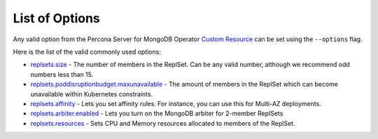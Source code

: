 List of Options
----------------------------------

Any valid option from the Percona Server for MongoDB Operator `Custom Resource <https://www.percona.com/doc/kubernetes-operator-for-psmongodb/operator.html>`_ can be set using the ``--options`` flag.

Here is the list of the valid commonly used options:

* `replsets.size <https://www.percona.com/doc/kubernetes-operator-for-psmongodb/operator.html#replsets-size>`_ - The number of members in the ReplSet. Can be any valid number, although we recommend odd numbers less than 15.
* `replsets.poddisruptionbudget.maxunavailable <https://www.percona.com/doc/kubernetes-operator-for-psmongodb/operator.html#replsets-poddisruptionbudget-maxunavailable>`_ - The amount of members in the ReplSet which can become unavailable within Kubernetes constraints.
* `replsets.affinity <https://www.percona.com/doc/kubernetes-operator-for-psmongodb/operator.html#replsets-affinity-antiaffinitytopologykey>`_ - Lets you set affinity rules.  For instance, you can use this for Multi-AZ deployments.
* `replsets.arbiter.enabled <https://www.percona.com/doc/kubernetes-operator-for-psmongodb/operator.html#replsets-arbiter-enabled>`_ - Lets you turn on the MongoDB arbiter for 2-member ReplSets
* `replsets.resources <https://www.percona.com/doc/kubernetes-operator-for-psmongodb/operator.html#replsets-resources-limits-cpu>`_ - Sets CPU and Memory resources allocated to members of the ReplSet.
